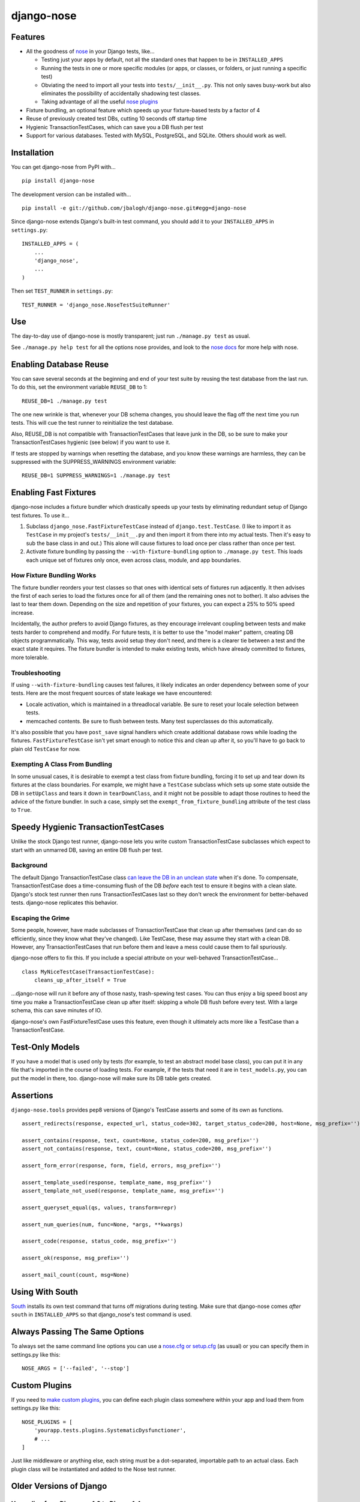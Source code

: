 ===========
django-nose
===========

Features
--------

* All the goodness of `nose`_ in your Django tests, like...

  * Testing just your apps by default, not all the standard ones that happen to
    be in ``INSTALLED_APPS``
  * Running the tests in one or more specific modules (or apps, or classes, or
    folders, or just running a specific test)
  * Obviating the need to import all your tests into ``tests/__init__.py``.
    This not only saves busy-work but also eliminates the possibility of
    accidentally shadowing test classes.
  * Taking advantage of all the useful `nose plugins`_
* Fixture bundling, an optional feature which speeds up your fixture-based
  tests by a factor of 4
* Reuse of previously created test DBs, cutting 10 seconds off startup time
* Hygienic TransactionTestCases, which can save you a DB flush per test
* Support for various databases. Tested with MySQL, PostgreSQL, and SQLite.
  Others should work as well.

.. _nose: http://somethingaboutorange.com/mrl/projects/nose/
.. _nose plugins: http://nose-plugins.jottit.com/


Installation
------------

You can get django-nose from PyPI with... ::

    pip install django-nose

The development version can be installed with... ::

    pip install -e git://github.com/jbalogh/django-nose.git#egg=django-nose

Since django-nose extends Django's built-in test command, you should add it to
your ``INSTALLED_APPS`` in ``settings.py``::

    INSTALLED_APPS = (
        ...
        'django_nose',
        ...
    )

Then set ``TEST_RUNNER`` in ``settings.py``::

    TEST_RUNNER = 'django_nose.NoseTestSuiteRunner'


Use
---

The day-to-day use of django-nose is mostly transparent; just run ``./manage.py
test`` as usual.

See ``./manage.py help test`` for all the options nose provides, and look to
the `nose docs`_ for more help with nose.

.. _nose docs: http://somethingaboutorange.com/mrl/projects/nose/


Enabling Database Reuse
-----------------------

You can save several seconds at the beginning and end of your test suite by
reusing the test database from the last run. To do this, set the environment
variable ``REUSE_DB`` to 1::

    REUSE_DB=1 ./manage.py test

The one new wrinkle is that, whenever your DB schema changes, you should leave
the flag off the next time you run tests. This will cue the test runner to
reinitialize the test database.

Also, REUSE_DB is not compatible with TransactionTestCases that leave junk in
the DB, so be sure to make your TransactionTestCases hygienic (see below) if
you want to use it.

If tests are stopped by warnings when resetting the database, and you know 
these warnings are harmless, they can be suppressed with the SUPPRESS_WARNINGS
environment variable::

    REUSE_DB=1 SUPPRESS_WARNINGS=1 ./manage.py test


Enabling Fast Fixtures
----------------------

django-nose includes a fixture bundler which drastically speeds up your tests
by eliminating redundant setup of Django test fixtures. To use it...

1. Subclass ``django_nose.FastFixtureTestCase`` instead of
   ``django.test.TestCase``. (I like to import it ``as TestCase`` in my
   project's ``tests/__init__.py`` and then import it from there into my actual
   tests. Then it's easy to sub the base class in and out.) This alone will
   cause fixtures to load once per class rather than once per test.
2. Activate fixture bundling by passing the ``--with-fixture-bundling`` option
   to ``./manage.py test``. This loads each unique set of fixtures only once,
   even across class, module, and app boundaries.

How Fixture Bundling Works
~~~~~~~~~~~~~~~~~~~~~~~~~~

The fixture bundler reorders your test classes so that ones with identical sets
of fixtures run adjacently. It then advises the first of each series to load
the fixtures once for all of them (and the remaining ones not to bother). It
also advises the last to tear them down. Depending on the size and repetition
of your fixtures, you can expect a 25% to 50% speed increase.

Incidentally, the author prefers to avoid Django fixtures, as they encourage
irrelevant coupling between tests and make tests harder to comprehend and
modify. For future tests, it is better to use the "model maker" pattern,
creating DB objects programmatically. This way, tests avoid setup they don't
need, and there is a clearer tie between a test and the exact state it
requires. The fixture bundler is intended to make existing tests, which have
already committed to fixtures, more tolerable.

Troubleshooting
~~~~~~~~~~~~~~~

If using ``--with-fixture-bundling`` causes test failures, it likely indicates
an order dependency between some of your tests. Here are the most frequent
sources of state leakage we have encountered:

* Locale activation, which is maintained in a threadlocal variable. Be sure to
  reset your locale selection between tests.
* memcached contents. Be sure to flush between tests. Many test superclasses do
  this automatically.

It's also possible that you have ``post_save`` signal handlers which create
additional database rows while loading the fixtures. ``FastFixtureTestCase``
isn't yet smart enough to notice this and clean up after it, so you'll have to
go back to plain old ``TestCase`` for now.

Exempting A Class From Bundling
~~~~~~~~~~~~~~~~~~~~~~~~~~~~~~~

In some unusual cases, it is desirable to exempt a test class from fixture
bundling, forcing it to set up and tear down its fixtures at the class
boundaries. For example, we might have a ``TestCase`` subclass which sets up
some state outside the DB in ``setUpClass`` and tears it down in
``tearDownClass``, and it might not be possible to adapt those routines to heed
the advice of the fixture bundler. In such a case, simply set the
``exempt_from_fixture_bundling`` attribute of the test class to ``True``.


Speedy Hygienic TransactionTestCases
------------------------------------

Unlike the stock Django test runner, django-nose lets you write custom
TransactionTestCase subclasses which expect to start with an unmarred DB,
saving an entire DB flush per test.

Background
~~~~~~~~~~

The default Django TransactionTestCase class `can leave the DB in an unclean
state`_ when it's done. To compensate, TransactionTestCase does a
time-consuming flush of the DB *before* each test to ensure it begins with a
clean slate. Django's stock test runner then runs TransactionTestCases last so
they don't wreck the environment for better-behaved tests. django-nose
replicates this behavior.

Escaping the Grime
~~~~~~~~~~~~~~~~~~

Some people, however, have made subclasses of TransactionTestCase that clean up
after themselves (and can do so efficiently, since they know what they've
changed). Like TestCase, these may assume they start with a clean DB. However,
any TransactionTestCases that run before them and leave a mess could cause them
to fail spuriously.

django-nose offers to fix this. If you include a special attribute on your
well-behaved TransactionTestCase... ::

    class MyNiceTestCase(TransactionTestCase):
        cleans_up_after_itself = True

...django-nose will run it before any of those nasty, trash-spewing test cases.
You can thus enjoy a big speed boost any time you make a TransactionTestCase
clean up after itself: skipping a whole DB flush before every test. With a
large schema, this can save minutes of IO.

django-nose's own FastFixtureTestCase uses this feature, even though it
ultimately acts more like a TestCase than a TransactionTestCase.

.. _can leave the DB in an unclean state: https://docs.djangoproject.com/en/dev/topics/testing/?from=olddocs#django.test.TransactionTestCase


Test-Only Models
----------------

If you have a model that is used only by tests (for example, to test an
abstract model base class), you can put it in any file that's imported in the
course of loading tests. For example, if the tests that need it are in
``test_models.py``, you can put the model in there, too. django-nose will make
sure its DB table gets created.


Assertions
----------

``django-nose.tools`` provides pep8 versions of Django's TestCase asserts
and some of its own as functions. ::

   assert_redirects(response, expected_url, status_code=302, target_status_code=200, host=None, msg_prefix='')

   assert_contains(response, text, count=None, status_code=200, msg_prefix='')
   assert_not_contains(response, text, count=None, status_code=200, msg_prefix='')

   assert_form_error(response, form, field, errors, msg_prefix='')

   assert_template_used(response, template_name, msg_prefix='')
   assert_template_not_used(response, template_name, msg_prefix='')

   assert_queryset_equal(qs, values, transform=repr)

   assert_num_queries(num, func=None, *args, **kwargs)

   assert_code(response, status_code, msg_prefix='')

   assert_ok(response, msg_prefix='')

   assert_mail_count(count, msg=None)


Using With South
----------------

`South`_ installs its own test command that turns off migrations during
testing. Make sure that django-nose comes *after* ``south`` in
``INSTALLED_APPS`` so that django_nose's test command is used.

.. _South: http://south.aeracode.org/


Always Passing The Same Options
-------------------------------

To always set the same command line options you can use a `nose.cfg or
setup.cfg`_ (as usual) or you can specify them in settings.py like this::

    NOSE_ARGS = ['--failed', '--stop']

.. _nose.cfg or setup.cfg: http://somethingaboutorange.com/mrl/projects/nose/0.11.2/usage.html#configuration


Custom Plugins
--------------

If you need to `make custom plugins`_, you can define each plugin class
somewhere within your app and load them from settings.py like this::

    NOSE_PLUGINS = [
        'yourapp.tests.plugins.SystematicDysfunctioner',
        # ...
    ]

Just like middleware or anything else, each string must be a dot-separated,
importable path to an actual class. Each plugin class will be instantiated and
added to the Nose test runner.

.. _make custom plugins: http://somethingaboutorange.com/mrl/projects/nose/0.11.2/plugins.html#writing-plugins


Older Versions of Django
------------------------
Upgrading from Django <= 1.3 to Django 1.4
~~~~~~~~~~~~~~~~~~~~~~~~~~~~~~~~~~~~~~~~~
In versions of Django < 1.4 the project folder was in fact a python package as 
well (note the __init__.py in your project root). In Django 1.4, there is no 
such file and thus the project is not a python module.

**When you upgrade your Django project to the Django 1.4 layout, you need to 
remove the __init__.py file in the root of your project (and move any python 
files that reside there other than the manage.py) otherwise you will get a 
`ImportError: No module named urls` exception.**

This happens because Nose will intelligently try to populate your sys.path, and 
in this particular case includes your parent directory if your project has a 
__init__.py file (see: https://github.com/nose-devs/nose/blob/release_1.1.2/nose/importer.py#L134).

This means that even though you have set up your directory structure properly and
set your `ROOT_URLCONF='my_project.urls'` to match the new structure, when running 
django-nose's test runner it will try to find your urls.py file in `'my_project.my_project.urls'`.




Upgrading from Django < 1.2
~~~~~~~~~~~~~~~~~~~~~~~~~~~

Django 1.2 switches to a `class-based test runner`_. To use django-nose
with Django 1.2, change your ``TEST_RUNNER`` from ``django_nose.run_tests`` to
``django_nose.NoseTestSuiteRunner``.

``django_nose.run_tests`` will continue to work in Django 1.2 but will raise a
warning. In Django 1.3, it will stop working.

If you were using ``django_nose.run_gis_tests``, you should also switch to
``django_nose.NoseTestSuiteRunner`` and use one of the `spatial backends`_ in
your ``DATABASES`` settings.

.. _class-based test runner: http://docs.djangoproject.com/en/dev/releases/1.2/#function-based-test-runners
.. _spatial backends: http://docs.djangoproject.com/en/dev/ref/contrib/gis/db-api/#id1

Django 1.1
~~~~~~~~~~

If you want to use django-nose with Django 1.1, use
https://github.com/jbalogh/django-nose/tree/django-1.1 or
http://pypi.python.org/pypi/django-nose/0.0.3.

Django 1.0
~~~~~~~~~~

django-nose does not support Django 1.0.


Recent Version History
----------------------

1.1 (2012-05-19)
  * Django TransactionTestCases don't clean up after themselves; they leave
    junk in the DB and clean it up only on ``_pre_setup``. Thus, Django makes
    sure these tests run last. Now django-nose does, too. This means one fewer
    source of failures on existing projects. (Erik Rose)
  * Add support for hygienic TransactionTestCases. (Erik Rose)
  * Support models that are used only for tests. Just put them in any file
    imported in the course of loading tests. No more crazy hacks necessary.
    (Erik Rose)
  * Make the fixture bundler more conservative, fixing some conceivable
    situations in which fixtures would not appear as intended if a
    TransactionTestCase found its way into the middle of a bundle. (Erik Rose)
  * Fix an error that would surface when using SQLAlchemy with connection
    pooling. (Roger Hu)
  * Gracefully ignore the new ``--liveserver`` option introduced in Django 1.4;
    don't let it through to nose. (Adam DePue)

1.0 (2012-03-12)
  * New fixture-bundling plugin for avoiding needless fixture setup (Erik Rose)
  * Moved FastFixtureTestCase in from test-utils, so now all the
    fixture-bundling stuff is in one library. (Erik Rose)
  * Added the REUSE_DB setting for faster startup and shutdown. (Erik Rose)
  * Fixed a crash when printing options with certain verbosities. (Daniel Abel)
  * Broke hard dependency on MySQL. Support PostgreSQL. (Roger Hu)
  * Support SQLite, both memory- and disk-based. (Roger Hu and Erik Rose)
  * Nail down versions of the package requirements. (Daniel Mizyrycki)

0.1.3 (2010-04-15)
  * Even better coverage support (rozza)
  * README fixes (carljm and ionelmc)
  * optparse OptionGroups are handled better (outofculture)
  * nose plugins are loaded before listing options

See more in changelog.txt.
